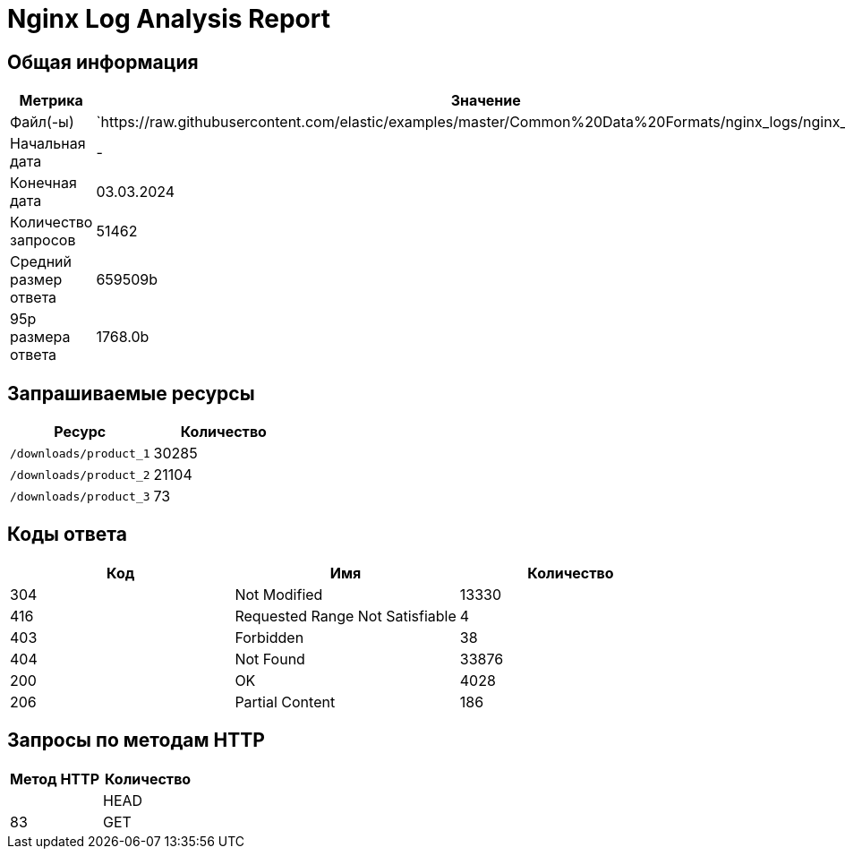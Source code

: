 = Nginx Log Analysis Report

== Общая информация

[cols="1,1", options="header"]
|===
| Метрика | Значение
| Файл(-ы) | `https://raw.githubusercontent.com/elastic/examples/master/Common%20Data%20Formats/nginx_logs/nginx_logs
| Начальная дата | -
| Конечная дата | 03.03.2024
| Количество запросов | 51462
| Средний размер ответа | 659509b
| 95p размера ответа | 1768.0b
|===

== Запрашиваемые ресурсы

[cols="1,1", options="header"]
|===
| Ресурс | Количество
| `/downloads/product_1` | 30285
| `/downloads/product_2` | 21104
| `/downloads/product_3` | 73
|===

== Коды ответа

[cols="1,1,1", options="header"]
|===
| Код | Имя | Количество
| 304 | Not Modified | 13330
| 416 | Requested Range Not Satisfiable | 4
| 403 | Forbidden | 38
| 404 | Not Found | 33876
| 200 | OK | 4028
| 206 | Partial Content | 186
|===

== Запросы по методам HTTP

[cols="1,1", options="header"]
|===
| Метод HTTP | Количество |
| HEAD | 83
| GET | 51379
|===
